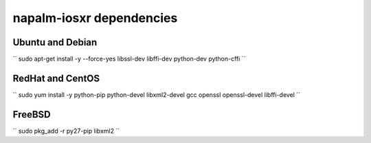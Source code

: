 napalm-iosxr dependencies
=========================


Ubuntu and Debian
-----------------

``
sudo apt-get install -y --force-yes libssl-dev libffi-dev python-dev python-cffi
``

RedHat and CentOS
-----------------

``
sudo yum install -y python-pip python-devel libxml2-devel gcc openssl openssl-devel libffi-devel
``

FreeBSD
-------

``
sudo pkg_add -r py27-pip libxml2
``
